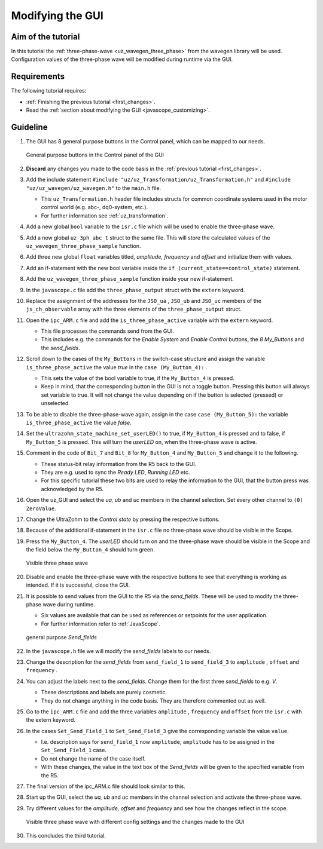 .. _modify_gui:

=================
Modifying the GUI
=================

Aim of the tutorial
*******************

In this tutorial the :ref:`three-phase-wave <uz_wavegen_three_phase>` from the wavegen library will be used. 
Configuration values of the three-phase wave will be modified during runtime via the GUI.

Requirements
************

The following tutorial requires:

- :ref:`Finishing the previous tutorial <first_changes>`.
- Read the :ref:`section about modifying the GUI <javascope_customizing>`.


Guideline
*********

#. The GUI has 8 general purpose buttons in the Control panel, which can be mapped to our needs.

   ..  _GUI_buttons:
   ..  figure:: ./img/buttons.png
       :align: center

       General purpose buttons in the Control panel of the GUI

#. **Discard** any changes you made to the code basis in the :ref:`previous tutorial <first_changes>`.
#. Add the include statement ``#include "uz/uz_Transformation/uz_Transformation.h"`` and ``#include "uz/uz_wavegen/uz_wavegen.h"`` to the ``main.h`` file.

   * This ``uz_Transformation.h`` header file includes structs for common coordinate systems used in the motor control world (e.g. abc-, dq0-system, etc.).
   * For further information see :ref:`uz_transformation`.
  
#. Add a new global ``bool`` variable to the ``isr.c`` file which will be used to enable the three-phase wave.
#. Add a new global ``uz_3ph_abc_t`` struct to the same file. This will store the calculated values of the ``uz_wavegen_three_phase_sample`` function.
#. Add three new global ``float`` variables titled, *amplitude, frequency* and *offset* and initialize them with values. 
#. Add an if-statement with the new bool variable inside the ``if (current_state==control_state)`` statement.
#. Add the ``uz_wavegen_three_phase_sample`` function inside your new if-statement.

   .. code-block:: c
     :linenos:
     :emphasize-lines: 5-9,29
     :caption: isr.c code after changes. ``//....`` signals left out code.  

      //....
      // Global variable structure
      extern DS_Data Global_Data;

      uz_3ph_abc_t three_phase_output = {0};
      bool is_three_phase_active = false;
      float amplitude = 2.0f;
      float frequency = 5.0f;
      float offset = 0.0f;


      //==============================================================================================================================================================
      //----------------------------------------------------
      // INTERRUPT HANDLER FUNCTIONS
      // - triggered from PL
      // - start of the control period
      //----------------------------------------------------
      static void ReadAllADC();

      void ISR_Control(void *data)
      {
         uz_SystemTime_ISR_Tic(); // Reads out the global timer, has to be the first function in the isr
         ReadAllADC();
         update_speed_and_position_of_encoder_on_D5(&Global_Data);

         platform_state_t current_state=ultrazohm_state_machine_get_state();
         if (current_state==control_state)
         {
            if (is_three_phase_active) { three_phase_output = uz_wavegen_three_phase_sample(amplitude, frequency, offset); }
         }
         uz_PWM_SS_2L_set_duty_cycle(Global_Data.objects.pwm_d1, Global_Data.rasv.halfBridge1DutyCycle, Global_Data.rasv.halfBridge2DutyCycle, Global_Data.rasv.halfBridge3DutyCycle);
         // Set duty cycles for three-level modulator
         PWM_3L_SetDutyCycle(Global_Data.rasv.halfBridge1DutyCycle,
                           Global_Data.rasv.halfBridge2DutyCycle,
                           Global_Data.rasv.halfBridge3DutyCycle);
         JavaScope_update(&Global_Data);
         // Read the timer value at the very end of the ISR to minimize measurement error
         // This has to be the last function executed in the ISR!
         uz_SystemTime_ISR_Toc();
      }
      //....

#. In the ``javascope.c`` file add the ``three_phase_output`` struct with the ``extern`` keyword.
#. Replace the assignment of the addresses for the ``JSO_ua`` , ``JSO_ub`` and ``JSO_uc`` members of the ``js_ch_observable`` array with the three elements of the ``three_phase_output`` struct.

   .. code-block:: c
     :linenos:
     :emphasize-lines: 2,7-9
     :caption: javascope.c code after changes. ``//....`` marks left out code.  

      //....
      extern uz_3ph_abc_t three_phase_output;

      int JavaScope_initalize(DS_Data* data)
      {
         //.... 
         js_ch_observable[JSO_ua] 			= &three_phase_output.a;
         js_ch_observable[JSO_ub] 			= &three_phase_output.b;
         js_ch_observable[JSO_uc] 			= &three_phase_output.c;
         //.... 
      }
      //....

#. Open the ``ipc_ARM.c`` file and add the ``is_three_phase_active`` variable with the ``extern`` keyword.

   * This file processes the commands send from the GUI.
   * This includes e.g. the commands for the *Enable System* and *Enable Control* buttons, the *8 My_Buttons* and the *send_fields*.

#. Scroll down to the cases of the ``My_Buttons`` in the switch-case structure and assign the variable ``is_three_phase_active`` the value *true* in the ``case (My_Button_4):`` .

   * This sets the value of the bool variable to true, if the ``My_Button_4`` is pressed.
   * Keep in mind, that the corresponding button in the GUI is not a toggle button. Pressing this button will always set variable to true. It will not change the value depending on if the button is selected (pressed) or unselected.

#. To be able to disable the three-phase-wave again, assign in the case ``case (My_Button_5):`` the variable ``is_three_phase_active`` the value *false*.
#. Set the ``ultrazohm_state_machine_set_userLED()`` to true, if ``My_Button_4`` is pressed and to false, if ``My_Button_5`` is pressed. This will turn the *userLED* on, when the three-phase wave is active.
#. Comment in the code of ``Bit_7`` and ``Bit_8`` for ``My_Button_4`` and ``My_Button_5`` and change it to the following.

   * These status-bit relay information from the R5 back to the GUI.
   * They are e.g. used to sync the *Ready LED*, *Running LED* etc.
   * For this specific tutorial these two bits are used to relay the information to the GUI, that the button press was acknowledged by the R5.

   .. code-block:: c
     :linenos:
     :emphasize-lines: 2,8,9,13,14,17-29
     :caption: ipc_ARM.c code after changes. ``//....`` marks left out code.  

      //....
      extern bool is_three_phase_active;

      int ipc_Control_func(uint32_t msgId, float value, DS_Data *data)
      {
         //.... 
         case (My_Button_4):
            is_three_phase_active = true;
            ultrazohm_state_machine_set_userLED(true);
            break;

         case (My_Button_5):
            is_three_phase_active = false;
            ultrazohm_state_machine_set_userLED(false);
            break;
         //.... 
         /* Bit 7 - My_Button_4 */
         if (is_three_phase_active) {
            js_status_BareToRTOS |= ~(1 << 7);
         } else {
            js_status_BareToRTOS &= ~(1 << 7);
         }

         /* Bit 8 - My_Button_5 */
         if (!is_three_phase_active) {
            js_status_BareToRTOS |= ~(1 << 8);
         } else {
            js_status_BareToRTOS &= ~(1 << 8);
	      }
         //....
      }

#. Open the uz_GUI and select the *ua, ub* and *uc* members in the channel selection. Set every other channel to ``(0) ZeroValue``.
#. Change the UltraZohm to the *Control state* by pressing the respective buttons.
#. Because of the additional if-statement in the ``isr.c`` file no three-phase wave should be visible in the Scope.
#. Press the ``My_Button_4``. The *userLED* should turn on and the three-phase wave should be visible in the Scope and the field below the ``My_Button_4`` should turn green.

   ..  _GUI_three_phase:
   ..  figure:: ./img/GUI_three_phase.png
       :align: center

       Visible three phase wave

#. Disable and enable the three-phase wave with the respective buttons to see that everything is working as intended. If it is successful, close the GUI.
#. It is possible to send values from the GUI to the R5 via the *send_fields*. These will be used to modify the three-phase wave during runtime.

   * Six values are available that can be used as references or setpoints for the user application.
   * For further information refer to :ref:`JavaScope`.

   ..  _GUI_sendfield1:
   ..  figure:: ./img/GUI_sendfield1.png
       :align: center

       general purpose *Send_fields* 

#. In the ``javascope.h`` file we will modify the *send_fields* labels to our needs.
#. Change the description for the *send_fields* from ``send_field_1`` to ``send_field_3`` to ``amplitude`` , ``offset`` and ``frequency`` .
#. You can adjust the labels next to the *send_fields*. Change them for the first three *send_fields* to e.g. *V*.

   * These descriptions and labels are purely cosmetic.
   * They do not change anything in the code basis. They are therefore commented out as well.
  
#. Go to the ``ipc_ARM.c`` file and add the three variables ``amplitude`` , ``frequency`` and ``offset`` from the ``isr.c`` with the extern keyword.
#. In the cases ``Set_Send_Field_1`` to ``Set_Send_Field_3`` give the corresponding variable the value ``value``. 

   * I.e. description says for ``send_field_1`` now ``amplitude``, ``amplitude`` has to be assigned in the ``Set_Send_Field_1`` case.
   * Do not change the name of the case itself. 
   * With these changes, the value in the text box of the *Send_fields* will be given to the specified variable from the R5. 

#. The final version of the ipc_ARM.c file should look similar to this.

   .. code-block:: c
     :linenos:
     :emphasize-lines: 3-5,21,25,29
     :caption: ipc_ARM.c code after changes. ``//....`` marks left out code.  

      //....
      extern bool is_three_phase_active;
      extern float amplitude;
      extern float frequency;
      extern float offset;

      int ipc_Control_func(uint32_t msgId, float value, DS_Data *data)
      {
         //.... 
         case (My_Button_4):
            is_three_phase_active = true;
            ultrazohm_state_machine_set_userLED(true);
            break;

         case (My_Button_5):
            is_three_phase_active = false;
            ultrazohm_state_machine_set_userLED(false);
            break;
         //.... 
         case (Set_Send_Field_1):
            amplitude = value;
            break;

         case (Set_Send_Field_2):
            frequency = value;
            break;

         case (Set_Send_Field_3):
            offset = value;
            break;
         //....
         /* Bit 7 - My_Button_4 */
         if (is_three_phase_active) {
            js_status_BareToRTOS |= ~(1 << 7);
         } else {
            js_status_BareToRTOS &= ~(1 << 7);
         }

         /* Bit 8 - My_Button_5 */
         if (!is_three_phase_active) {
            js_status_BareToRTOS |= ~(1 << 8);
         } else {
            js_status_BareToRTOS &= ~(1 << 8);
	      }
         //....
      }

#. Start up the GUI, select the *ua, ub* and *uc* members in the channel selection and activate the three-phase wave. 
#. Try different values for the *amplitude, offset* and *frequency* and see how the changes reflect in the scope.

   ..  _GUI_sendfield2:
   ..  figure:: ./img/GUI_sendfield2.png
       :align: center

       Visible three phase wave with different config settings and the changes made to the GUI

#. This concludes the third tutorial.